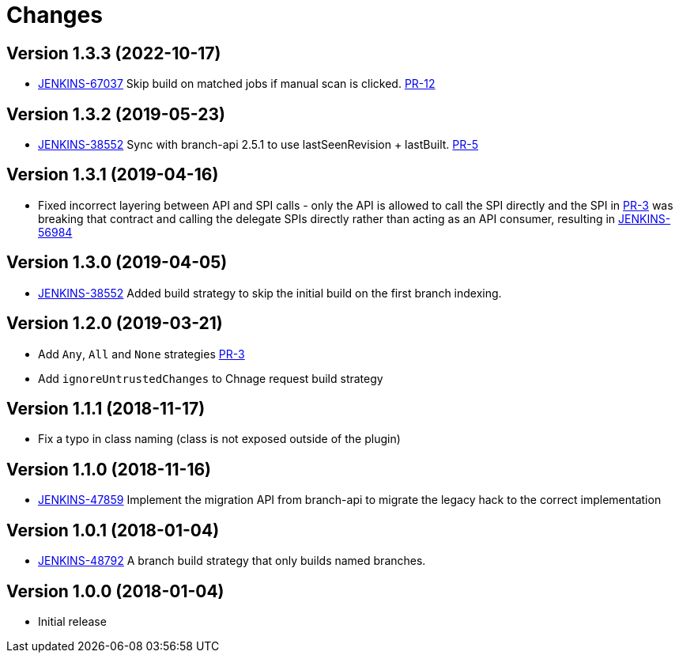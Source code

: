 = Changes

////
Each version newest first -->

Template:
----
== Version X.Y.Z (yyyy-MM-dd)

* details
----

////
== Version 1.3.3 (2022-10-17)
* https://issues.jenkins.io/browse/JENKINS-67037[JENKINS-67037] Skip build on matched jobs if manual scan is clicked. link:https://github.com/jenkinsci/basic-branch-build-strategies-plugin/pull/12[PR-12]

== Version 1.3.2 (2019-05-23)
* https://issues.jenkins-ci.org/browse/JENKINS-38552[JENKINS-38552] Sync with branch-api 2.5.1 to use lastSeenRevision + lastBuilt. link:https://github.com/jenkinsci/basic-branch-build-strategies-plugin/pull/5[PR-5]

== Version 1.3.1 (2019-04-16)

* Fixed incorrect layering between API and SPI calls - only the API is allowed to call the SPI directly and the SPI in link:https://github.com/jenkinsci/basic-branch-build-strategies-plugin/pull/3[PR-3] was breaking that contract and calling the delegate SPIs directly rather than acting as an API consumer, resulting in link:https://issues.jenkins-ci.org/browse/JENKINS-56984[JENKINS-56984]

== Version 1.3.0 (2019-04-05)

* https://issues.jenkins-ci.org/browse/JENKINS-38552[JENKINS-38552] Added build strategy to skip the initial build on the first branch indexing.

== Version 1.2.0 (2019-03-21)

* Add `Any`, `All` and `None` strategies link:https://github.com/jenkinsci/basic-branch-build-strategies-plugin/pull/3[PR-3]
* Add `ignoreUntrustedChanges` to Chnage request build strategy

== Version 1.1.1 (2018-11-17)

* Fix a typo in class naming (class is not exposed outside of the plugin)

== Version 1.1.0 (2018-11-16)

* https://issues.jenkins-ci.org/browse/JENKINS-47859[JENKINS-47859] Implement the migration API from branch-api to migrate the legacy hack to the correct implementation

== Version 1.0.1 (2018-01-04)

* https://issues.jenkins-ci.org/browse/JENKINS-48792[JENKINS-48792] A branch build strategy that only builds named branches.

== Version 1.0.0 (2018-01-04)

* Initial release
